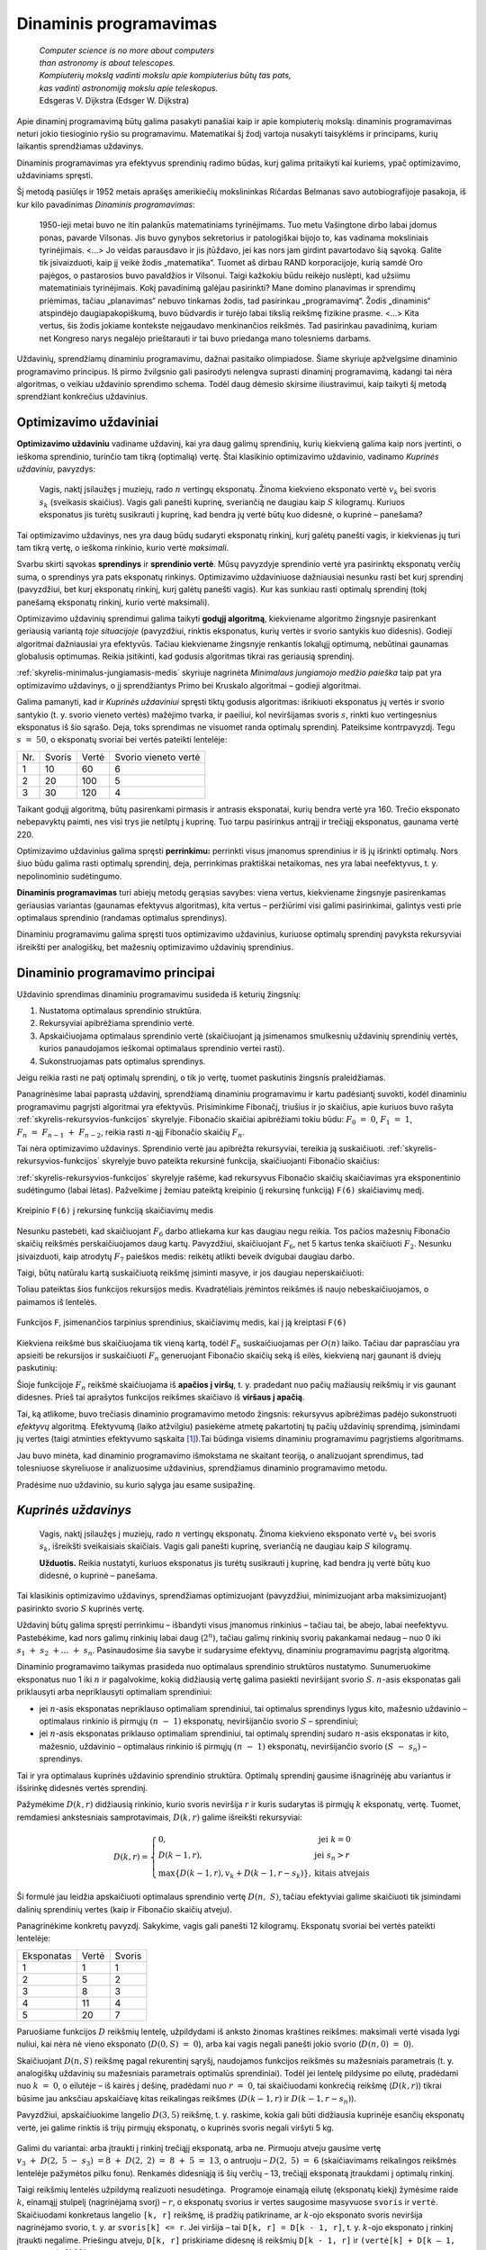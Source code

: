 =======================
Dinaminis programavimas
=======================

  | *Computer science is no more about computers*
  | *than astronomy is about telescopes.*
  | *Kompiuterių mokslą vadinti mokslu apie kompiuterius būtų tas pats,*
  | *kas vadinti astronomiją mokslu apie teleskopus.*
  | Edsgeras V. Dijkstra (Edsger W. Dijkstra)

Apie dinaminį programavimą būtų galima pasakyti panašiai kaip ir
apie kompiuterių mokslą: dinaminis programavimas neturi jokio
tiesioginio ryšio su programavimu. Matematikai šį žodį vartoja
nusakyti taisyklėms ir principams, kurių laikantis sprendžiamas
uždavinys.

Dinaminis programavimas yra efektyvus sprendinių radimo būdas, kurį
galima pritaikyti kai kuriems, ypač optimizavimo, uždaviniams
spręsti.

Šį metodą pasiūlęs ir 1952 metais aprašęs amerikiečių
mokslininkas Ričardas Belmanas savo autobiografijoje pasakoja, iš kur
kilo pavadinimas *Dinaminis programavimas*:

  1950-ieji metai buvo ne itin palankūs matematiniams tyrinėjimams.
  Tuo metu Vašingtone dirbo labai įdomus ponas, pavarde Vilsonas. Jis
  buvo gynybos sekretorius ir patologiškai bijojo to, kas vadinama
  moksliniais tyrinėjimais. <...> Jo veidas parausdavo ir jis
  įtūždavo, jei kas nors jam girdint pavartodavo šią sąvoką.
  Galite tik įsivaizduoti, kaip jį veikė žodis „matematika“.
  Tuomet aš dirbau RAND korporacijoje, kurią samdė Oro pajėgos, o
  pastarosios buvo pavaldžios ir Vilsonui. Taigi kažkokiu būdu
  reikėjo nuslėpti, kad užsiimu matematiniais tyrinėjimais. Kokį
  pavadinimą galėjau pasirinkti? Mane domino planavimas ir sprendimų
  priėmimas, tačiau „planavimas“ nebuvo tinkamas žodis, tad
  pasirinkau „programavimą“. Žodis „dinaminis“ atspindėjo
  daugiapakopiškumą, buvo būdvardis ir turėjo labai tikslią
  reikšmę fizikine prasme. <...> Kita vertus, šis žodis jokiame
  kontekste neįgaudavo menkinančios reikšmės. Tad pasirinkau
  pavadinimą, kuriam net Kongreso narys negalėjo prieštarauti ir tai
  buvo priedanga mano tolesniems darbams.

Uždavinių, sprendžiamų dinaminiu programavimu, dažnai pasitaiko
olimpiadose. Šiame skyriuje apžvelgsime dinaminio programavimo
principus. Iš pirmo žvilgsnio gali pasirodyti nelengva suprasti
dinaminį programavimą, kadangi tai nėra algoritmas, o veikiau
uždavinio sprendimo schema. Todėl daug dėmesio skirsime
iliustravimui, kaip taikyti šį metodą sprendžiant konkrečius
uždavinius.

Optimizavimo uždaviniai
=======================

**Optimizavimo uždaviniu** vadiname uždavinį, kai yra daug galimų
sprendinių, kurių kiekvieną galima kaip nors įvertinti, o ieškoma
sprendinio, turinčio tam tikrą (optimalią) vertę. Štai klasikinio
optimizavimo uždavinio, vadinamo *Kuprinės uždaviniu*, pavyzdys:

  Vagis, naktį įsilaužęs į muziejų, rado :math:`n` vertingų
  eksponatų. Žinoma kiekvieno eksponato vertė :math:`v_k` bei svoris
  :math:`s_k` (sveikasis skaičius). Vagis gali panešti kuprinę,
  sveriančią ne daugiau kaip :math:`S` kilogramų. Kuriuos eksponatus
  jis turėtų susikrauti į kuprinę, kad bendra jų vertė būtų kuo
  didesnė, o kuprinė – panešama?

Tai optimizavimo uždavinys, nes yra daug būdų sudaryti eksponatų
rinkinį, kurį galėtų panešti vagis, ir kiekvienas jų turi tam
tikrą vertę, o ieškoma rinkinio, kurio vertė *maksimali*.

Svarbu skirti sąvokas **sprendinys** ir **sprendinio vertė**. Mūsų
pavyzdyje sprendinio vertė yra pasirinktų eksponatų verčių suma, o
sprendinys yra pats eksponatų rinkinys. Optimizavimo uždaviniuose
dažniausiai nesunku rasti bet kurį sprendinį (pavyzdžiui, bet kurį
eksponatų rinkinį, kurį galėtų panešti vagis). Kur kas sunkiau
rasti optimalų sprendinį (tokį panešamą eksponatų rinkinį, kurio
vertė maksimali).

Optimizavimo uždavinių sprendimui galima taikyti **godųjį
algoritmą**, kiekviename algoritmo žingsnyje pasirenkant geriausią
variantą *toje situacijoje* (pavyzdžiui, rinktis eksponatus, kurių
vertės ir svorio santykis kuo didesnis). Godieji algoritmai
dažniausiai yra efektyvūs. Tačiau kiekviename žingsnyje renkantis
lokalųjį optimumą, nebūtinai gaunamas globalusis optimumas. Reikia
įsitikinti, kad godusis algoritmas tikrai ras geriausią sprendinį.

:ref:`skyrelis-minimalus-jungiamasis-medis` skyriuje nagrinėta
*Minimalaus jungiamojo medžio paieška* taip pat yra optimizavimo
uždavinys, o jį sprendžiantys Primo bei Kruskalo algoritmai –
godieji algoritmai.

Galima pamanyti, kad ir *Kuprinės uždaviniui* spręsti tiktų godusis
algoritmas: išrikiuoti eksponatus jų vertės ir svorio santykio
(t. y. svorio vieneto vertės) mažėjimo tvarka, ir paeiliui, kol
neviršijamas svoris :math:`s`, rinkti kuo vertingesnius eksponatus iš
šio sąrašo. Deja, toks sprendimas ne visuomet randa optimalų
sprendinį. Pateiksime kontrpavyzdį. Tegu :math:`s = 50`, o
eksponatų svoriai bei vertės pateikti lentelėje:

+-------+----------+---------+------------------------+
| Nr.   | Svoris   | Vertė   | Svorio vieneto vertė   |
+-------+----------+---------+------------------------+
| 1     | 10       | 60      | 6                      |
+-------+----------+---------+------------------------+
| 2     | 20       | 100     | 5                      |
+-------+----------+---------+------------------------+
| 3     | 30       | 120     | 4                      |
+-------+----------+---------+------------------------+

Taikant godųjį algoritmą, būtų pasirenkami pirmasis ir antrasis
eksponatai, kurių bendra vertė yra 160. Trečio eksponato nebepavyktų
paimti, nes visi trys jie netilptų į kuprinę. Tuo tarpu pasirinkus
antrąjį ir trečiąjį eksponatus, gaunama vertė 220.

Optimizavimo uždavinius galima spręsti **perrinkimu:** perrinkti visus
įmanomus sprendinius ir iš jų išrinkti optimalų. Nors šiuo būdu
galima rasti optimalų sprendinį, deja, perrinkimas praktiškai
netaikomas, nes yra labai neefektyvus, t. y. nepolinominio
sudėtingumo.

**Dinaminis programavimas** turi abiejų metodų gerąsias savybes:
viena vertus, kiekviename žingsnyje pasirenkamas geriausias variantas
(gaunamas efektyvus algoritmas), kita vertus – peržiūrimi visi
galimi pasirinkimai, galintys vesti prie optimalaus sprendinio (randamas
optimalus sprendinys).

Dinaminiu programavimu galima spręsti tuos optimizavimo uždavinius,
kuriuose optimalų sprendinį pavyksta rekursyviai išreikšti per
analogiškų, bet mažesnių optimizavimo uždavinių sprendinius.

.. _skyrelis-dinaminio-programavimo-principai:

Dinaminio programavimo principai
================================

Uždavinio sprendimas dinaminiu programavimu susideda iš keturių
žingsnių:

#. Nustatoma optimalaus sprendinio struktūra. 

#. Rekursyviai apibrėžiama sprendinio vertė. 

#. Apskaičiuojama optimalaus sprendinio vertė (skaičiuojant ją
   įsimenamos smulkesnių uždavinių sprendinių vertės, kurios
   panaudojamos ieškomai optimalaus sprendinio vertei rasti). 

#. Sukonstruojamas pats optimalus sprendinys. 

Jeigu reikia rasti ne patį optimalų sprendinį, o tik jo vertę,
tuomet paskutinis žingsnis praleidžiamas.

Panagrinėsime labai paprastą uždavinį, sprendžiamą dinaminiu
programavimu ir kartu padėsiantį suvokti, kodėl dinaminiu
programavimu pagrįsti algoritmai yra efektyvūs. Prisiminkime
Fibonačį, triušius ir jo skaičius, apie kuriuos buvo rašyta
:ref:`skyrelis-rekursyvios-funkcijos` skyrelyje. Fibonačio skaičiai
apibrėžiami tokiu būdu: :math:`F_0 = 0`, :math:`F_1 = 1`,
:math:`F_n = F_{n-1} + F_{n-2}`, reikia rasti :math:`n`-ąjį
Fibonačio skaičių :math:`F_n`.

Tai nėra optimizavimo uždavinys. Sprendinio vertė jau apibrėžta
rekursyviai, tereikia ją suskaičiuoti.
:ref:`skyrelis-rekursyvios-funkcijos` skyrelyje buvo pateikta rekursinė
funkcija, skaičiuojanti Fibonačio skaičius:

.. tabs::

  .. tab:: Paskalis

    .. code-block:: unicode_pascal

      function F(n : longint) : longint;
      begin
         if n = 0 then
             F := 0
         else if n <= 2 then
             F := 1
         else
             F(n - 1) + F(n - 2);
      end;       

  .. tab:: C++

    .. code-block:: cpp

      long long F (long long n) {
          if (n == 0)
              return 0;
          if (n <= 2)
              return 1;
          return F(n-1) + F(n-2);
      }

:ref:`skyrelis-rekursyvios-funkcijos` skyrelyje rašėme, kad rekursyvus
Fibonačio skaičių skaičiavimas yra eksponentinio sudėtingumo (labai
lėtas). Pažvelkime į žemiau pateiktą kreipinio (į rekursinę
funkciją) ``F(6)`` skaičiavimų medį.

.. figure:: images/12_skyrius/80_fibmedis.png
  :align: center
  :width: 600px
  :alt: Kreipinio F(6) į rekursinę funkciją skaičiavimų medis

  Kreipinio ``F(6)`` į rekursinę funkciją skaičiavimų medis

Nesunku pastebėti, kad skaičiuojant :math:`F_6` darbo atliekama kur
kas daugiau negu reikia. Tos pačios mažesnių Fibonačio skaičių
reikšmės perskaičiuojamos daug kartų. Pavyzdžiui, skaičiuojant
:math:`F_6`, net 5 kartus tenka skaičiuoti :math:`F_2`. Nesunku
įsivaizduoti, kaip atrodytų :math:`F_7` paieškos medis: reikėtų
atlikti beveik dvigubai daugiau darbo.

Taigi, būtų natūralu kartą suskaičiuotą reikšmę įsiminti
masyve, ir jos daugiau neperskaičiuoti:

.. tabs::

  .. tab:: Paskalis

    .. code-block:: unicode_pascal

      const MAX = ...;
      var Fmas : array [0..MAX] of longint;
      function F(n : longint) : longint;
      begin
         { dar neapskaičiuotos reikšmės žymimos -1 }
         if Fmas[n] <> -1 then
             F := Fmas[n]
         else if n = 0 then
             F := 0
         else if n = 1 then
             F := 1
         else begin
             Fmas[n] := F(n - 1) + F(n - 2);
             F := Fmas[n];
         end;
      end;

  .. tab:: C++

    .. code-block:: cpp

      const int MAX = ...;
      long long Fmas[MAX+1];

      long long F (long long n) {
          // dar neapsaičiuotos reikšmės žymimos -1
          if (Fmas[n] != -1)
              return Fmas[n];
          if (n == 0)
              return 0;
          if (n <= 2)
              return 1;
          Fmas[n] = F(n-1) + F(n-2);
          return Fmas[n];
      }

Toliau pateiktas šios funkcijos rekursijos medis. Kvadratėliais
įrėmintos reikšmės iš naujo nebeskaičiuojamos, o paimamos iš
lentelės.

.. figure:: images/12_skyrius/81_fibopti.png
  :align: center
  :width: 600px
  :alt: Rekursija su įsiminimu.

  Funkcijos ``F``, įsimenančios tarpinius sprendinius,
  skaičiavimų medis, kai į ją kreiptasi ``F(6)``

Kiekviena reikšmė bus skaičiuojama tik vieną kartą, todėl
:math:`F_n` suskaičiuojamas per :math:`O(n)` laiko. Tačiau dar
paprasčiau yra apsieiti be rekursijos ir suskaičiuoti :math:`F_n`
generuojant Fibonačio skaičių seką iš eilės, kiekvieną narį
gaunant iš dviejų paskutinių:

.. tabs::

  .. tab:: Paskalis

    .. code-block:: unicode_pascal

      var Fmas : array [0..MAX] of longint;
      function F(n : longint) : longint;
      var k : integer;
      begin
         Fmas[0] := 0;
         Fmas[1] := 1;
         for k := 2 to n do
             Fmas[k] := Fmas[k - 1] + Fmas[k - 2];
         F := Fmas[n];
      end;

  .. tab:: C++

    .. code-block:: cpp

      const int MAX = ...;
      long long Fmas[MAX+1];

      long long F (long long n) {
          Fmas[0] = 0;
          Fmas[1] = 1;
          for (int k = 2; k <= n; k++)
              Fmas[k] = Fmas[k-1] + Fmas[k-2];
          return Fmas[n];
      }

Šioje funkcijoje :math:`F_n` reikšmė skaičiuojama iš **apačios į
viršų**, t. y. pradedant nuo pačių mažiausių reikšmių ir vis
gaunant didesnes. Prieš tai aprašytos funkcijos reikšmes skaičiavo
iš **viršaus į apačią**.

Tai, ką atlikome, buvo trečiasis dinaminio programavimo metodo
žingsnis: rekursyvus apibrėžimas padėjo sukonstruoti *efektyvų*
algoritmą. Efektyvumą (laiko atžvilgiu) pasiekėme atmetę
pakartotinį tų pačių uždavinių sprendimą, įsimindami jų vertes
(taigi atminties efektyvumo sąskaita [#f41]_).Tai būdinga visiems
dinaminiu programavimu pagrįstiems algoritmams.

Jau buvo minėta, kad dinaminio programavimo išmokstama ne skaitant
teoriją, o analizuojant sprendimus, tad tolesniuose skyreliuose ir
analizuosime uždavinius, sprendžiamus dinaminio programavimo metodu.

Pradėsime nuo uždavinio, su kurio sąlyga jau esame susipažinę.

*Kuprinės uždavinys*
====================

  Vagis, naktį įsilaužęs į muziejų, rado :math:`n` vertingų
  eksponatų. Žinoma kiekvieno eksponato vertė :math:`v_k` bei svoris
  :math:`s_k`, išreikšti sveikaisiais skaičiais. Vagis gali panešti
  kuprinę, sveriančią ne daugiau kaip :math:`S` kilogramų.

  **Užduotis.** Reikia nustatyti, kuriuos eksponatus jis turėtų
  susikrauti į kuprinę, kad bendra jų vertė būtų kuo didesnė, o
  kuprinė – panešama.

Tai klasikinis optimizavimo uždavinys, sprendžiamas optimizuojant
(pavyzdžiui, minimizuojant arba maksimizuojant) pasirinkto svorio
:math:`S` kuprinės vertę.

Uždavinį būtų galima spręsti perrinkimu – išbandyti visus
įmanomus rinkinius – tačiau tai, be abejo, labai neefektyvu.
Pastebėkime, kad nors galimų rinkinių labai daug (:math:`2^n`),
tačiau galimų rinkinių svorių pakankamai nedaug – nuo 0 iki
:math:`s_1 + s_2 + \dots + s_n`. Pasinaudosime šia savybe ir
sudarysime efektyvų, dinaminiu programavimu pagrįstą algoritmą.

Dinaminio programavimo taikymas prasideda nuo optimalaus sprendinio
struktūros nustatymo. Sunumeruokime eksponatus nuo 1 iki :math:`n` ir
pagalvokime, kokią didžiausią vertę galima pasiekti neviršijant
svorio :math:`S`. :math:`n`-asis eksponatas gali priklausyti arba
nepriklausyti optimaliam sprendiniui:

-  jei :math:`n`-asis eksponatas nepriklauso optimaliam sprendiniui, tai
   optimalus sprendinys lygus kito, mažesnio uždavinio – optimalaus
   rinkinio iš pirmųjų :math:`(n - 1)` eksponatų, neviršijančio
   svorio :math:`S` – sprendiniui; 

-  jei :math:`n`-asis eksponatas priklauso optimaliam sprendiniui, tai
   optimalų sprendinį sudaro :math:`n`-asis eksponatas ir kito,
   mažesnio, uždavinio – optimalaus rinkinio iš pirmųjų
   :math:`(n - 1)` eksponatų, neviršijančio svorio
   :math:`(S - s_n)` – sprendinys. 

Tai ir yra optimalaus kuprinės uždavinio sprendinio struktūra.
Optimalų sprendinį gausime išnagrinėję abu variantus ir išsirinkę
didesnės vertės sprendinį.

Pažymėkime :math:`D(k, r)` didžiausią rinkinio, kurio svoris
neviršija :math:`r` ir kuris sudarytas iš pirmųjų :math:`k`
eksponatų, vertę. Tuomet, remdamiesi ankstesniais samprotavimais,
:math:`D(k, r)` galime išreikšti rekursyviai:

.. math::
  D(k, r) = \left\{
    \begin{array}{ll}
      0, & \text{ jei } k = 0 \\
      D(k-1, r), & \text{ jei } s_n > r \\
      \max \{D(k-1, r), v_k + D(k-1, r-s_k)\}, & \text{ kitais atvejais }
    \end{array}
  \right.

Ši formulė jau leidžia apskaičiuoti optimalaus sprendinio vertę
:math:`D(n, S)`, tačiau efektyviai galime skaičiuoti tik įsimindami
dalinių sprendinių vertes (kaip ir Fibonačio skaičių atveju).

Panagrinėkime konkretų pavyzdį. Sakykime, vagis gali panešti 12
kilogramų. Eksponatų svoriai bei vertės pateikti lentelėje:

+--------------+---------+----------+
| Eksponatas   | Vertė   | Svoris   |
+--------------+---------+----------+
| 1            | 1       | 1        |
+--------------+---------+----------+
| 2            | 5       | 2        |
+--------------+---------+----------+
| 3            | 8       | 3        |
+--------------+---------+----------+
| 4            | 11      | 4        |
+--------------+---------+----------+
| 5            | 20      | 7        |
+--------------+---------+----------+

Paruošiame funkcijos :math:`D` reikšmių lentelę, užpildydami iš
anksto žinomas kraštines reikšmes: maksimali vertė visada lygi
nuliui, kai nėra nė vieno eksponato (:math:`D(0, S) = 0`), arba kai
vagis negali panešti jokio svorio (:math:`D(n, 0) = 0`).

Skaičiuojant :math:`D(n, S)` reikšmę pagal rekurentinį sąryšį,
naudojamos funkcijos reikšmės su mažesniais parametrais (t. y.
analogiškų uždavinių su mažesniais parametrais optimalūs
sprendiniai). Todėl jei lentelę pildysime po eilutę, pradėdami nuo
:math:`k = 0`, o eilutėje – iš kairės į dešinę, pradėdami nuo
:math:`r = 0`, tai skaičiuodami konkrečią reikšmę
(:math:`D(k, r)`) tikrai būsime jau anksčiau apskaičiavę kitas
reikalingas reikšmes (:math:`D(k-1, r)` ir :math:`D(k-1, r-s_n)`).

Pavyzdžiui, apskaičiuokime langelio :math:`D(3, 5)` reikšmę, t. y.
raskime, kokia gali būti didžiausia kuprinėje esančių eksponatų
vertė, jei galime rinktis iš trijų pirmųjų eksponatų, o kuprinės
svoris negali viršyti 5 kg.
 
.. figure:: images/12_skyrius/kuprine1.png
  :align: center
  :width: 600px
  :alt: D reikšmių lentelė

Galimi du variantai: arba įtraukti į rinkinį trečiąjį eksponatą, arba
ne. Pirmuoju atveju gausime vertę
:math:`v_3 + D(2, 5 - s_3) = 8 + D(2, 2) = 8 + 5 = 13`, o
antruoju – :math:`D(2, 5) = 6` (skaičiavimams reikalingos
reikšmės lentelėje pažymėtos pilku fonu). Renkamės didesniąją
iš šių verčių – 13, trečiąjį eksponatą įtraukdami į
optimalų rinkinį.

Taigi reikšmių lentelės užpildymą realizuoti nesudėtinga.
 Programoje einamąją eilutę (eksponatų kiekį) žymėsime raide
:math:`k`, einamąjį stulpelį (nagrinėjamą svorį) – :math:`r`, o
eksponatų svorius ir vertes saugosime masyvuose ``svoris`` ir
``vertė``. Skaičiuodami konkretaus langelio ``[k, r]`` reikšmę, iš
pradžių patikriname, ar :math:`k`-ojo eksponato svoris neviršija
nagrinėjamo svorio, t. y. ar ``svoris[k] <= r``. Jei viršija –
tai ``D[k, r] = D[k - 1, r]``, t. y. :math:`k`-ojo eksponato į
rinkinį įtraukti negalime. Priešingu atveju, ``D[k, r]`` priskiriame
didesnę iš reikšmių ``D[k - 1, r]`` ir
``(vertė[k] + D[k – 1, r – svoris[k]])``.

.. tabs::

  .. tab:: Paskalis

    .. code-block:: unicode_pascal

      const MAXN = ...; { maksimalus eksponatų skaičius }
           MAXS = ...; { maksimalus panešamas svoris }
      type lentelė = array [0..MAXN, 0..MAXS] of integer;
          masyvas = array [1..MAXN] of integer;
      procedure skaičiuok(n, S : integer;
                         var svoris, vertė : masyvas;
                         var D : lentelė);
      var k, r : integer;
      begin
         { užpildomos kraštinės lentelės reikšmės }
         for r := 0 to S do
             D[0, r] := 0;
         for k := 0 to n do
             D[k, 0] := 0;
         { užpildoma visa likusi lentelės dalis }
         for r := 1 to S do
             for k := 1 to n do
                 if svoris[k] <= r then
                     { jei k-asis eksponatas tilptų }
                     D[k, r] := max (
                         D[k - 1, r],
                         vertė[k] + D[k - 1, r - svoris[k]])
                      { Funkcija max randa didesnįjį iš dviejų
                        skaičių, jos teksto nepateikiame. }
                 else
                     { jei k-asis eksponatas netilptų,
                       jo įtraukti negalima }
                     D[k, r] := D[k - 1, r];
      end;

  .. tab:: C++

    .. code-block:: cpp

      const int MAXN = ...; // maksimalus eksponatų skaičius
                MAXS = ...; // maksimalus panešamas svoris

      int n;
      int S;
      int svoris[MAXN+1];
      int verte[MAXN+1];
      int dp[MAXN+1][MAXS+1]; // knygoje šis masyvas žymimas "D", tačiau žymėti "dp" yra labiau įprasta

      void skaiciuok () {
          // užpildomos kraštinės lentelės  reikšmės
          for (int r = 0; r <= S; r++)
              dp[0][r] = 0;
          for (int k = 0; k <= n; k++)
              dp[k][0] = 0;
          // užpildoma visa likusi lentelės dalis
          for (int r = 1; r <= S; r++) {
              for (int k = 1; k <= n; k++) {
                  if (svoris[k] <= r)
                      // jei k-asis eksponatas tilptų
                      dp[k][r] = max(
                          dp[k-1][r],                         // k-ojo daikto neimame - svorį r turime gauti iš pirmų k-1 daiktų
                          verte[k-1] + dp[k-1][r-svoris[k]]   // k-ąjį daiktą imame - tuomet pridedama jo vertė ir iš pirmų k-1 daiktų reikia surinkti svorį r-svoris[k]
                      );
                  else
                      // jei k-asis eksponatas netilptų, jo įtraukti negalima
                      dp[k][r] = dp[k-1][r];
              }
          }
      }

Štai kaip atrodo iki galo užpildyta nagrinėto pavyzdžio lentelė
Pusjuodžiu šriftu pažymėtos reikšmės, gaunamos įtraukiant atitinkamą
eksponatą į rinkinį.

.. figure:: images/12_skyrius/kuprine2.png
  :align: center
  :width: 600px
  :alt: D reikšmių lentelė

Taigi įvykdėme jau tris iš keturių dinaminio programavimo metodo
žingsnių: nustatę optimalią sprendinio struktūrą, išreiškėme jo
reikšmę rekursyviai ir sudarėme efektyvų algoritmą, kuris,
įsimindamas tarpinius sprendinius, apskaičiuoja šią reikšmę. Duoto
pavyzdžio atveju maksimali vertė lygi 33. Tačiau vagį, be abejo,
domina ne tik vertė, bet ir pats eksponatų rinkinys, kuris sudarytų
tokią vertę. Rinkinį nesudėtinga sukonstruoti iš jau suskaičiuotos
lentelės. Pradėkime nuo langelio ``[n, S]``: jei
``D[n, S] = D[n - 1, S]``, tai :math:`n`-ojo eksponato į rinkinį
įtraukti nereikia (``D[n, S]`` buvo gautas iš ``D[n - 1, S]``,
taigi neįtraukiant :math:`n`-ojo eksponato), o jei
``D[n, S] > D[n - 1, S]`` – įtraukti reikia. Toliau atitinkamai
nagrinėjame langelius ``[n - 1, S]`` arba
``[n - 1, S - svoris[n]]``, ir taip toliau, kol pasiekiame lentelės
kraštą.

.. tabs::

  .. tab:: Paskalis

    .. code-block:: unicode_pascal

      type logmas = array [1..MAXN] of boolean;
      procedure sudaryk_rinkinį(n, S : integer;
                               var svoris : masyvas;
                               var D : lentelė;
                               var imti : logmas);
      { pagal masyvų „D“ ir „svoris“ reikšmes nustatoma,
       kuriuos eksponatus verta imti }
      var k, r : integer;
      begin
         for k := 1 to n do
             imti[k] := false;
          k := n;
         r := S;
         while (k > 0) and (r > 0) do begin
             if D[k, r] > D[k - 1, r] then begin
                 { vadinasi, vertė D[k, r] gauta įtraukus k-ąjį eksponatą }
                 imti[k] := true;
                 r := r - svoris[k];
             end;
             k := k - 1;
         end;
      end;

  .. tab:: C++

    .. code-block:: cpp

      int n;
      int S;
      int svoris[MAXN+1];
      int D[MAXN+1][MAXS+1];
      bool imti[MAXN+1];

      void sudarykRinkini () {
          // pagal masyvų "D" ir "svoris" reikšmes nustatoma, kuriuos eksponatus verta imti
          for (int k = 1; k <= n; k++)
              imti[k] = false;

          int k = n, r = S;
          while (k > 0 && r > 0) {
              if (D[k][r] > D[k-1][r]) {
                  // vadinasi, vertė D[k][r] gauta įtraukus k-ąjį eksponatą
                  imti[k] = true;
                  r -= svoris[k];
              }
              k--;
          }
      }

Šią procedūrą reikia kviesti įvykdžius procedūrą ``skaičiuok``.
Nesudėtinga įvertinti algoritmo sudėtingumą: pildant
:math:`n \times S` dydžio lentelę, kiekvienam langeliui sugaištama
:math:`O(1)` laiko, taigi algoritmo sudėtingumas ir atminties ir laiko
atžvilgiu yra :math:`O(n \cdot S)`. Beje, jei pats rinkinys nedomina,
tai sudėtingumą atminties atžvilgiu galima sumažinti iki
:math:`O(S)`, kadangi skaičiuojant konkrečią reikšmę pakanka
prisiminti tik einamąją ir prieš tai buvusią lentelės eilutes.
Tačiau neapsigaukite: iš tiesų algoritmo sudėtingumas yra
polinominis tik jei iš anksto žinoma, jog dydis :math:`S` pakankamai
nedidelis. Bendru atveju (jei :math:`S` neapribotas),
*Kuprinės uždavinys* yra NP sunkus uždavinys.

Uždavinys *Ilgiausias didėjantis posekis*
=========================================

  Duota :math:`n` skaičių seka :math:`a_1, a_2, \dots, a_n`.

  **Užduotis.** Reikia rasti ilgiausią didėjantį šios sekos
  posekį.

  Pavyzdžiui, jei duota seka (9, 5, 2, 8, 7, 3, 1, 6, 7, 4,
  6, 3), tai ilgiausias didėjantis posekis turi keturis narius. Galimi
  sprendiniai (2, 3, 6, 7) arba (2, 3, 4, 6).

Pradėsime nuo optimalaus sprendinio struktūros nustatymo. Tai pavyks
padaryti pradėjus analizuoti seką nuo pabaigos – tokia strategija
dažnai pasiteisina (prisiminkime, jog *Kuprinės uždavinyje*
ieškodami optimalaus sprendinio struktūros, eksponatus taip pat
pradėjome analizuoti nuo paskutinio).

Tarkime, kad paskutinis sekos narys (skaičius :math:`a_n`) užbaigia
ilgiausią didėjantį posekį. Koks gi sekos narys posekyje eina prieš
:math:`a_n`? Tegu tai :math:`a_k (k < n)`. Be abejo, tam, kad posekis
būtų didėjantis, :math:`a_k` turi būti mažesnis už :math:`a_n`. Be
to, :math:`a_k` turi būti toks sekos narys, kad savo ruožtu sekoje
:math:`a_1, a_2, \dots, a_k` užbaigtų kuo ilgesnį didėjantį
posekį.

Pasitelkę tokius samprotavimus, uždavinio sprendinį išreiškėme
mažesnių uždavinių sprendiniais: jei visiems
:math:`k = 1, 2, \dots, n - 1`, kuriems :math:`a_k < a_n`,
žinotume, koks ilgiausio sekos :math:`a_1, a_2, \dots, a_k` posekio,
užsibaigiančio nariu :math:`a_k`, ilgis, tai iš šių posekių
išrinkę ilgiausią ir prijungę :math:`a_n`, tikrai gautume ilgiausią
didėjantį posekį, užsibaigiantį nariu :math:`a_n` (kadangi būtume
išbandę visus variantus).

Jei kiekvienam sekos nariui suskaičiuotume, kokį ilgiausią
didėjantį posekį šis užbaigia, tai iš jų išrinkę ilgiausią ir
gautume ilgiausią didėjantį visos sekos posekį.

Pažymėję ilgiausio posekio, užsibaigiančio nariu :math:`a_n`, ilgį
:math:`L(n)`, ankstesnius samprotavimus galime užrašyti tokia lygybe:

.. math::
  L(n) = 1 + \max_{1 \leq k < n, a_k < a_n} L(k)

Rekursinis optimalios sprendinio vertės apibrėžimas yra antrasis
dinaminio programavimo metodo žingsnis. Pagal šią formulę sudarysime
efektyvų algoritmą.

Toliau pateikiama procedūra rasti optimaliam sprendiniui iš apačios
į viršų. Iš pradžių randama, kokį ilgiausią posekį užbaigia
sekos narys :math:`a_1`, tuomet :math:`a_2`, ir taip toliau iki
:math:`a_n`. Iš šių išrenkamas ilgiausias visos sekos posekis.
Atskirame masyve ``p`` saugoma informacija, kuri vėliau padės
sukonstruoti optimalų sprendinį: ``p[k]`` rodo ilgiausio sekos
:math:`a_1, a_2, \dots, a_k` posekio, užsibaigiančio nariu
:math:`a_k`, priešpaskutinio nario numerį.

.. tabs::

  .. tab:: Paskalis

    .. code-block:: unicode_pascal

      const MAX = ...; { maksimalus sekos ilgis }
      type masyvas = array [1..MAX] of integer;
      procedure ilg_posekis(a : masyvas; n : integer;
                           var posekis : masyvas;
                           var ilgis : integer);
      var L, p : masyvas;
         k, kmax, m, nr : integer;
      begin
         { optimalaus sprendinio vertė skaičiuojama iš apačios į viršų }
         kmax := 1; { ilgiausio posekio paskutiniojo elemento indeksas }
         for m := 1 to n do begin
             L[m] := 0;
             for k := 1 to m - 1 do
                 if (a[k] < a[m]) and (L[k] > L[m])
                 then begin
                     L[m] := L[k];
                     {pažymimas priešpaskutinis šio posekio elementas}
                     p[m] := k;
                 end;
             { priskaičiuojamas ir m-asis elementas }
             L[m] := L[m] + 1;
             if L[kmax] < L[m] then
                 { tai ilgiausias kol kas rastas posekis }
                 kmax := m;
         end;
         { sukonstruojamas optimalus sprendinys }
         ilgis := L[kmax];
         for k := ilgis downto 1 do begin
             posekis[k] := a[kmax];
             kmax := p[kmax];
         end;
      end;

  .. tab:: C++

    .. code-block:: cpp

      const int MAX = ...; // maksimalus sekos ilgis

      int n;
      int a[MAX+1];
      int posekis[MAX+1];
      int ilgis;

      void ilgPosekis () {
          int L[MAX+1];
          int p[MAX+1];

          // optimalaus sprendinio vertė skaičiuojama iš apačios į viršų
          int kmax = 1;
          for (int m = 1; m <= n; m++) {
              for (int k = 1; k < m; k++) {
                  if (a[k] < a[m] && L[k] > L[m]) {
                      L[m] = L[k];
                      // pažymimas priešpaskutinis šio posekio elementas
                      p[m] = k;
                  }
              }

              // priskaičiuojamas ir m-asis elementas
              L[m]++;
              if (L[kmax] < L[m])
                  // tai ilgiausias kol kas rastas posekis
                  kmax = m;
          }

          // sukonstruojamas optimalus sprendinys
          ilgis = L[kmax];
          for (int k = ilgis; k > 0; k--) {
              posekis[k] = a[kmax];
              kmax = p[kmax];
          }
      }

Šio sprendimo sudėtingumas laiko atžvilgiu yra :math:`O(n^2)`, o
atminties atžvilgiu – :math:`O(n)`.

Parodysime, kaip randamas ilgiausias sąlygoje pateiktos sekos
(9, 5, 2, 8, 7, 3, 1, 6, 7, 4, 6, 3) posekis.

+--------------+-----+-----+-----+-----+-----+-----+-----+-----+-----+------+------+------+
| :math:`k`    | 1   | 2   | 3   | 4   | 5   | 6   | 7   | 8   | 9   | 10   | 11   | 12   |
+--------------+-----+-----+-----+-----+-----+-----+-----+-----+-----+------+------+------+
| :math:`a_k`  | 9   | 5   | 2   | 8   | 7   | 3   | 1   | 6   | 7   | 4    | 6    | 3    |
+--------------+-----+-----+-----+-----+-----+-----+-----+-----+-----+------+------+------+
| :math:`L(k)` | 1   | 1   | 1   | 2   | 2   | 2   | 1   | 3   | 4   | 3    | 4    | 2    |
+--------------+-----+-----+-----+-----+-----+-----+-----+-----+-----+------+------+------+
| :math:`p_k`  | –   | –   | –   | 2   | 2   | 3   | –   | 6   | 8   | 6    | 10   | 3    |
+--------------+-----+-----+-----+-----+-----+-----+-----+-----+-----+------+------+------+

Kaip minėta pavyzdyje, yra du ilgiausi didėjantys posekiai, kurių
ilgis 4 – eilutėje :math:`L(k)` skaičius 4 įrašytas dviejuose
langeliuose. Pasinaudojus masyvo ``p`` reikšmėmis nesunku sukonstruoti
patį posekį. Pavyzdžiui, konstruosime posekį, užsibaigantį
:math:`a_9`.  Paskutinis posekio narys yra :math:`a_9 = 7`,
priešpaskutinio posekio nario numeris lygus :math:`p_9 = 8`, tad šis
narys lygus :math:`a_8 = 6`. Prieš jį eina šeštas
(:math:`p_8 = 6`) sekos narys :math:`a_6 = 3`, o prieš šį
trečias – :math:`a_3 = 2`. Taigi ilgiausias didėjantis
nagrinėtos sekos posekis yra (2, 3, 6, 7).

Uždavinys *Teisingos dalybos* [#f43]_
=====================================

  Dvi draugės – Rusnė ir Emilija – nori pasidalyti :math:`n`
  dovanų rinkinį. Kiekviena dovana turi būti atiduota arba Rusnei,
  arba Emilijai, ir nė viena dovana negali būti padalyta į dvi dalis.
  Kiekviena dovana turi vertę, išreikštą sveikuoju skaičiumi nuo 0
  iki :math:`m`. Pažymėkime :math:`R` ir :math:`E` dovanų, kurias
  atitinkamai gaus Rusnė ir Emilija, verčių sumas.

  **Užduotis.** Reikia rasti, kaip padalyti dovanas Rusnei ir Emilijai,
  kad :math:`|R - E|` būtų minimalus.

Dovanų vertes pažymėkime :math:`v_1, v_2, \dots, v_n`. Bendra šių
dovanų vertė lygi :math:`V = v_1 + v_2 + \dots + v_n`. Atkreipkite
dėmesį, kad :math:`R + E = V`. Taigi, žinodami vieną iš šių
skaičių, galime iš karto apskaičiuoti ir antrą. Taip pat žinant,
kurios dovanos bus atiduotos Rusnei, vienareikšmiškai galima pasakyti,
kurios atiteks Emilijai. Taigi galima spręsti „pusę“ uždavinio:
ieškoti, kaip parinkti dovanas Rusnei, kad jų verčių suma būtų kuo
artimesnė :math:`V/2`.

Šį kartą dinaminį programavimą taikysime netiesiogiai: iš
pradžių dinaminiu programavimu išspręsime kitą uždavinį,
vadinamą *sumos dėstymu*, o pasinaudoję jo sprendimu, nesunkiai
padalysime dovanas mergaitėms teisingiausiu įmanomu būdu.

Tarkime, duota :math:`n` sveikųjų skaičių
:math:`v_1, v_2, \dots, v_n` iš intervalo :math:`[0, m]`. Prašoma
nustatyti, ar (ir kaip) iš jų galima sudaryti tokį skaičių
rinkinį, kad jų suma būtų lygi :math:`A`. Jei taip, tai sakysime,
kad iš skaičių :math:`v_1, v_2, \dots, v_n` galime *sudėti*
skaičių :math:`A`. Šis uždavinys vadinamas **sumos dėstymu**.

Nesunku pastebėti, kad išsprendę sumos dėstymo uždavinį, mokėsime
išspręsti ir *Teisingų dalybų* uždavinį: iš dovanų verčių
paeiliui bandysime sudėti skaičius, kuo artimesnius :math:`V/2`, ir
sustosime, kai tik pavyks.

Galimų rinkinių yra labai daug – :math:`2^n`, jų visų išbandyti
negalima. Kita vertus, sumų, kurias gali sudaryti kuris nors duotųjų
skaičių rinkinys, yra palyginti nedaug – tai skaičiai nuo 0 iki
:math:`V`, kur :math:`V = v_1 + v_2 + \dots + v_n`, taigi jų ne daugiau
negu :math:`n \cdot m + 1`.

Pasinaudoję šia savybe, sudarysime dinaminiu programavimu pagrįstą
algoritmą.

Tarkime, kad iš duotųjų :math:`n` skaičių galima sudėti skaičių
:math:`A`. Skaičius :math:`v_n` gali priklausyti šiam rinkiniui arba
nepriklausyti (kitų variantų nėra):

-  jei skaičius :math:`v_n` rinkiniui nepriklauso, tai skaičių
   :math:`A` turi būti įmanoma sudėti iš pirmųjų :math:`(n - 1)`
   skaičių; 

-  jei :math:`v_n` rinkiniui priklauso, tai iš pirmųjų
   :math:`(n - 1)` skaičių turi būti įmanoma sudėti likusią
   skaičiaus dalį :math:`(A - v_n)`.

Taigi abiem atvejais uždavinį galima išreikšti per analogiškų,
tačiau su mažesniais parametrais, uždavinių sprendimus. Jei teiginį
„skaičių :math:`S` galima sudėti iš pirmųjų :math:`k`
skaičių“ pažymėsime :math:`G(k, S)`, tai būtų teisingos tokios
lygybės [#f44]_:

.. math::
  G(k, S) = \left\{
    \begin{array}{ll}
      true, & \text{ jei } S = 0 \\
      false, & \text{ jei } k = 0 \\
      G(k - 1, S), & \text{ jei } S < v_k \\
      G(k - 1, S) \lor G(k - 1, S - v_k), & \text{ kitais atvejais }
    \end{array}
    \right.

Remiantis šiomis lygybėmis nesunku sudaryti efektyvų *Sumos dėstymo
uždavinio* algoritmą – apskaičiuoti funkcijos :math:`G` reikšmes
iš apačios į viršų, pildant :math:`n \times A` dydžio reikšmių
lentelę, pradedant nuo mažiausių :math:`k` (taip, kaip darėme
spręsdami Kuprinės uždavinį).

Pavyzdžiui, jei duotieji skaičiai yra :math:`v_1 = 3`,
:math:`v_2 = 4`, :math:`v_3 = 5`, :math:`v_4 = 7` ir klausiama, ar iš
jų galima sudėti skaičių :math:`A = 14`, tai reikšmių lentelė,
gauta iš rekurentinių lygybių, būtų tokia (pažymėtos tik
teigiamos funkcijos reikšmės):

.. figure:: images/12_skyrius/teisingosDalybos.png
  :align: center
  :width: 600px
  :alt: S reikšmių lentelė

Pildant lentelės langelį :math:`[k, S]`, peržiūrimi langeliai
:math:`[k - 1, S]` ir :math:`[k - 1, S - v_k]`: jei bent viename
iš jų įrašyta reikšmė :math:`true`, tai į :math:`[k,  S]` taip
pat įrašoma :math:`true`:

.. tabs::

  .. tab:: Paskalis

    .. code-block:: unicode_pascal

      const MAXN = ...; { maksimalus dėmenų skaičius }
           MAXM = ...; { maksimali dėmens vertė }
      type masyvas = array [1..MAXN] of integer;
          logmas2 = array [0..MAXN * MAXM,
                           0..MAXN] of boolean;
      procedure dėstyk(var v : masyvas; n, A : integer;
                      var G : logmas2);
      var k, S : integer;
      begin
         { išvalomos masyvo reikšmės }
         for k := 0 to n do
             for S := 0 to A do
                 G[k, S] := false;
         { išdėstomos sumos }
         G[0, 0] := true; { inicializuojama kraštiė reikšmė }
         for k := 1 to n do
             for S := 0 to A do
                 if G[k - 1, S] then
                     G[k, S] := true
                 else if (v[k] <= S) then
                     if (G[k - 1, S - v[k]]) then
                         G[k, S] := true;
      end;

  .. tab:: C++

    .. code-block:: cpp

      const int MAXN = ...; // maksimalus dėmenų skaičius
      const int MAXM = ...; // maksimali dėmens vertė

      int n;
      int A;
      int v[MAXN+1];
      bool G[MAXN*MAXM+1][MAXN+1];

      void destyk () {
          // išvalomos masyvo reikšmės
          for (int k = 0; k <= n; k++)
              for (int S = 0; S <= A; S++)
                  g[k][s] = false;

          // išdėstomos sumos
          G[0][0] = true; // inicializuojama kraštinė reikšmė
          for (int k = 1; k <= n; k++) {
              for (int S = 0; S <= A; S++) {
                  if (G[k-1][S])
                      G[k][S] = true;
                  else if (v[k] <= S) {
                      if (G[k-1][S-v[k]])
                          G[k][S] = true;
                  }
              }
          }
      }

Algoritmo sudėtingumas atminties ir laiko atžvilgiu yra vienodas –
:math:`O(n \cdot A)`.

Dabar galime grįžti prie Teisingų dalybų uždavinio. Pasinaudoję
dinaminiu programavimu pagrįstu sumos dėstymo algoritmu, efektyviai
apskaičiuosime, kokių verčių dovanų rinkinius įmanoma sudaryti.
Iš šių rinkinių pakanka išrinkti tą, kurio vertė artimiausia
:math:`V/2` (visų verčių sumos pusei). Belieka pasinaudoti
apskaičiuotais duomenimis (masyvu :math:`G`) ir pasirinkti, kurias
dovanas reikia skirti Rusnei, o kurias – Emilijai. Sumos dėstymo
uždavinio terminais tai reikštų nustatyti, kuriuos iš :math:`n`
dėmenų reikia sudėti, norint gauti skaičių A. Tad nagrinėjame
lentelės langelį :math:`G[n, A]`: :math:`n`-asis dėmuo
nereikalingas, jei :math:`A` galima sudėti iš likusių :math:`n - 1`
dėmenų, t. y. :math:`G[n - 1, A] = true`. Priešingu atveju,
:math:`n`-asis narys būtinas. Toliau analogiškai tikriname
:math:`n - 1` dėmens reikalingumą, nagrinėdami langelius
:math:`G[n - 1, A]` arba :math:`G[n - 1, A - v_n]`.

.. tabs::

  .. tab:: Paskalis

    .. code-block:: unicode_pascal

      type logmas = array [1..MAXN] of boolean;
      procedure dalybos(var Rusnei : logmas;
                       var v : masyvas; n : integer);
      { rezultatas įrašomas į masyvą „Rusnei“: Rusnei[k] = true,
        jei k-ąją dovaną reikia skirti jai }
      var G : logmas2;
         Vsum : longint;
         i, S : integer;
      begin
         { suskaičiuojama visų verčių suma }
         Vsum := 0;
         for i := 1 to n do
             Vsum := Vsum + v[i];
         dėstyk(v, n, Vsum div 2, G);
         { randama artimiausia V/2 reikšmė, kurią galima išdėstyti }
         S := Vsum div 2;
         while not G[n, S] do
             S := S - 1;
         { nustatoma, kurias iš dovanų skirti Rusnei,
          kad jų bendra vertė būtų lygi S }
         for i := 1 to n do
             Rusnei[i] := false;
         i := n;
         for i := n downto 1 do
            { tikrinama, ar S vertės rinkiniui priklauso i-oji dovana }
            if not G[i - 1, S] then begin
                Rusnei[i] := true;
                S := S - v[i];
            end;
      end;

  .. tab:: C++

    .. code-block:: cpp

      int n;
      int A;
      int v[MAXN+1];
      int G[MAXN*MAXM+1][MAXN+1];
      bool Rusnei[MAXN+1];

      void dalybos () {
          /*
              rezultatas įrašomas į masyvą "Rusnei":
              Rusnei[k] = true, jei k-ąją dovaną reikia skirti jai
          */

          // suskaičiuojama visų verčių suma
          long long Vsum = 0;
          for (int i = 1; i <= n; i++)
              Vsum += v[i];

          A = Vsum/2;
          destyk();

          // randama artimiausia Vsum/2 reikšmė, kurią galima išdėstyti
          int S = Vsum/2;
          while (!G[n][S]) {
              S--;
          }

          // nustatoma, kurias iš dovanų skirti Rusnei, kad jų bendra vertė būtų lygi S
          for (int i = 1; i <= n; i++)
              Rusnei[i] = false;
          for (int i = n; i > 0; i--) {
              // tikrinama, ar S vertės rinkiniui priklauso i-toji dovana
              if (!G[i-1][S]) {
                  Rusnei[i] = true;
                  S -= v[i];
              }
          }
      }

Šio sprendimo sudėtingumas sutampa su sumos dėstymo algoritmo
sudėtingumu, kur dėstoma suma :math:`A` neviršija :math:`n \cdot m`,
taigi yra toks: :math:`O(n^2 \cdot m)`.

Uždavinys *Bibliotekoje* [#f45]_
================================

  :math:`K` bibliotekos darbuotojų buvo paskirta užduotis:
  peržiūrėti visas vienos lentynos knygas ieškant tam tikros
  informacijos. Šioje lentynoje iš viso yra :math:`n` knygų. Darbą
  norima paskirstyti darbuotojams kuo lygesnėmis dalimis, tačiau
  knygos turėtų išlikti savo vietose, todėl buvo nuspręsta
  paprasčiausiai išskaidyti visą lentyną į :math:`k`
  nesikertančių sričių, ir pavesti kiekvienam darbuotojui ieškoti
  informacijos tik vienoje srityje. Vis dėlto vienos knygos puslapių
  skaičiumi gerokai viršija kitas, todėl lentyną į :math:`k`
  sričių norima išskaidyti optimaliai – taip, kad didžiausias
  vienam darbuotojui tenkantis puslapių skaičius būtų kuo mažesnis.

  **Užduotis.** Duoti visų knygų puslapių skaičiai
  :math:`p_1, p_2, \dots, p_n`. Reikia rasti, kaip visą darbą
  darbuotojams paskirstyti optimaliai.

Pradėkime analizuoti uždavinį nuo kelių paprastų pavyzdžių. Tegu
visą darbą reikia padalyti trims darbuotojams, o lentynoje yra
devynios knygos. Be abejo, jei visos knygos turėtų vienodą puslapių
skaičių, tai lentyną galėtume skaidyti į tris lygias dalis:

  | 100 100 100 | 100 100 100 | 100 100 100

Tačiau lentynos dalijimas lygiomis dalimis tikrai netikęs, jei
puslapių skaičius knygose gerokai skiriasi:

  | 100 200 300 | 400 500 600 | 700 800 900

Šiuo atveju pirmam darbuotojui tektų peržiūrėti
:math:`100 + 200 + 300 = 600` puslapių, o trečiajam –
:math:`700 + 800 + 900 = 2400`, taigi net keturis kartus daugiau.
Išbandę įvairius variantus, galime padaryti išvadą, kad geriausias
įmanomas paskirstymas būtų toks:

  | 100 200 300 400 500 | 600 700 | 800 900

Tuomet darbuotojams tektų peržiūrėti atitinkamai 1500, 1300 ir 1700
puslapių.

Ar yra kokia nors strategija, kurios laikydamiesi lentynoje esančias
knygas visuomet padalytume optimaliai? Idealiu atveju visiems
darbuotojams darbas paskirstomas lygiomis dalimis, t. y. kiekvienam
darbuotojui tenkantis puslapių skaičius lygus visų knygų puslapių
skaičių sumai, padalytai iš darbuotojų skaičiaus:
:math:`P_{vid} = (p_1 + p_2 + \dots + p_n) / k`. Todėl būtų
natūralu apskaičiuoti šią reikšmę ir iš eilės parinkinėti
sritis, stengiantis jų dydžius gauti kuo artimesnius :math:`P_{vid}`,
t. y. taikyti godžiąją strategiją.

Vadovaudamiesi šia strategija, gautume optimalų paskirstymą visuose
kol kas nagrinėtuose pavyzdžiuose. Tačiau neskubėkime daryti
išvadų. Bendru atveju galima gauti ir neoptimalų knygų paskirstymą:
jei keliems darbuotojams skiriamas darbas yra šiek tiek mažesnis už
vidurkį, tai paskutiniam gali susikaupti nemažai „papildomo“
darbo.

Tarkime, lentynoje iš eilės sudėtos 6 knygos po 80 puslapių, o
toliau trys knygos, kurių puslapių skaičiai lygūs 100, 30 ir 200, ir
jas reikia paskirstyti trims darbuotojams. Šiuo atveju
:math:`P_{vid} = 270`. Taigi vadovaudamiesi godžiąją strategija,
pirmam darbuotojui skirtume peržiūrėti pirmas tris knygas (240
puslapių yra artimesnė reikšmė :math:`P_{vid}`, negu 320), antram
– taip pat tris knygas, ir galų gale gautume tokį knygų
paskirstymą:

  | 80 80 80 | 80 80 80 | 100 30 200

Daugiausiai darbo – 330 puslapių – tektų trečiajam darbuotojui.
Tačiau optimaliu atveju didžiausias peržiūrimų puslapių skaičius
būtų lygus 320:

  | 80 80 80 80 | 80 80 100 | 30 200

Taigi optimalus paskirstymas gaunamas pirmajam darbuotojui skiriant
keturias knygas. Godžioji strategija šito negalėjo numatyti, kadangi
sprendimai priimami pagal labai paprastą kriterijų, nenumatant jų
padarinių.

Sudarysime dinaminiu programavimu pagrįstą algoritmą šiam dalijimo
uždaviniui spręsti. Jis visuomet ras optimalų paskirstymą, kadangi
išanalizuos visus galimus variantus, tačiau tai atliks efektyviai.

Kad būtų paprasčiau, sutarsime knygų nuo :math:`i`-osios iki
:math:`j`-osios puslapių skaičių sumą žymėti :math:`S(i, j)`,
t. y. :math:`S(i, j) = p_i + p_{i + 1} + \dots + p_j`.
Didžiausią vienam darbuotojui peržiūrėti tenkantį puslapių
skaičių vadinsime paskirstymo įverčiu.

Taigi pradėkime nuo optimalios sprendinio struktūros nustatymo. Bet
kuriame paskirstyme :math:`k`-ajam darbuotojui tenka kažkiek knygų iš
lentynos pabaigos, t. y. knygos nuo :math:`l`-iosios iki
:math:`n`-osios, :math:`l \leq n`. Kad ir koks būtų paskirstymas,
daugiausiai darbo tenka arba :math:`k`-ajam darbuotojui, arba kuriam
nors kitam. Pirmu atveju (jei daugiausia darbo tenka :math:`k`-ajam
darbuotojui), paskirstymo įvertis lygus :math:`S(l, n)`, o antruoju
atveju susiduriame su analogišku, tik mažesniu, uždaviniu –
optimaliu lentynos iki :math:`l`-osios knygos (jos neįtraukiant)
paskirstymu pirmiesiems :math:`k - 1` darbuotojų.

Pažymėkime optimalų :math:`n` knygų paskirstymo :math:`k`
darbuotojų įvertį :math:`M(k, n)`. Jei žinotume, kad optimalu
:math:`k`-ajam darbuotojui skirti knygas nuo :math:`l`-osios iki
:math:`n`-osios (t.y. žinotume, kam lygus :math:`l`), tai

.. math::
  M(k, n) = \max \{ S(l, n), M(k - 1, l - 1) \}

Tačiau mes iš anksto nežinome, kiek knygų optimalu skirti
paskutiniam darbuotojui. Todėl tenka išbandyti visus galimus variantus
ir pasirinkti tą, kurio atveju gaunamo paskirstymo įvertis yra
mažiausias. Taigi iš tiesų :math:`M(k, n)` apibrėžiamas taip:

.. math::
  M(k, n) = \min_{1 \leq l \leq n} \max \{ S(l, n), M(k - 1, l - 1) \}

t. y. minimumas yra skaičiuojamas iš visų maksimumų, gaunamų, kai
:math:`l` kinta nuo 1 iki :math:`n`.

Kad funkcijos reikšmes galėtume skaičiuoti pagal rekursyvų
apibrėžimą, jį būtina papildyti kraštinėmis reikšmėmis:
paskirstymo įvertis visada lygus nuliui, jei lentyna tuščia; jei yra
tik vienas darbuotojas, tai jam atitenka visas darbas, kuris lygus
:math:`S(1, n)`.

.. math::
  M(k, n) = \left\{
    \begin{array}{ll}
      0, & \text{ jei } n = 0; \\
      S(1, n), & \text{ jei } k = 1; \\
      \min_{l = 1}^n \max\{ S(l, n), M(k - 1, l - 1 ) \}, &
        \text{ kitais atvejais.}
    \end{array}
  \right.

Rekursyviai apibrėžę optimalaus sprendinio vertę, jau galime
sudaryti ją efektyviai apskaičiuojantį algoritmą. Tačiau
nepamirškime, jog mus domina ne tik sprendinio vertė, bet ir pats
sprendinys, t. y. optimalus lentynos paskirstymas. Skirtingai nuo ligi
šiol nagrinėtų uždavinių, sprendinį sukonstruoti iš
apskaičiuotos funkcijos reikšmių lentelės būtų per sudėtinga.
Todėl skaičiuodami kaupsime papildomus duomenis: jei skaičiuodami
:math:`M(k, n)` reikšmę nustatysime, kad :math:`k`-ajam darbuotojui
optimalu paskirti knygas nuo :math:`l`-osios iki :math:`n`-osios, tai
dydį :math:`l` pasižymėsime atskirame masyve (``D[k, n] := l``).

Toliau pateikiamas procedūros, apskaičiuojančios, kaip optimaliai
paskirstyti knygų peržiūrėjimo darbą darbuotojams, tekstas.

.. tabs::

  .. tab:: Paskalis

    .. code-block:: unicode_pascal

      const MAXN = ...; { maksimalus knygų skaičius }
           MAXK = ...; { maksimalus darbuotojų skaičius }
           BEGALINIS = MAXINT;
      type masyvas = array [0..MAXN + MAXK] of integer;
          masyvas2 = array [1..MAXK, 0..MAXN] of integer;
      procedure paskirstyk(k, n : integer;
                          p : masyvas; { psl. skaičius }
                          var įvertis : integer;
                          var nuo : masyvas);
         { apskaičiuoja knygų nuo i-osios iki j-osios puslapių skaičių sumą }
         function S(i, j : integer) : integer;
         var h : integer;
         begin
             S := 0;
             for h := i to j do
                 S := S + p[h];
         end;
      var i, j, l, v : integer; { pagalbiniai kintamieji }
         D, M : masyvas2;
      begin
         { užpildomos kraštinės reikšmės }
         for i := 1 to k do
             M[i, 0] := 0;
         for j := 1 to n do begin
             M[1, j] := S(1, j);
             D[1, j] := 1;
         end;
         { apskaičiuojama likusi lentelės dalis }
         for i := 2 to k do
             for j := 1 to n do begin
                 M[i, j] := BEGALINIS;
                 { renkamasis minimumas... }
                 for l := 1 to j do begin
                     { ...iš maksimumų }
                     v := max(S(l, j), M[i - 1, l - 1]);
                      { Funkcija max randa didesnįjį iš dviejų skaičių, jos
                        nepateiksime. }
                     if v < M[i, j] then begin
                         M[i, j] := v;
                         D[i, j] := l;
                     end;
                 end;
             end;
         { sukonstruojamas optimalus sprendinys }
         įvertis := M[k, n];
         j := n;
         for i := k downto 2 do begin
             nuo[i] := D[i, j];
             j := D[i, j] - 1;
             { jei i-ajam darbuotojui skiriamos knygos nuo D[i, j], tai
               likusiems i – 1 darbuotojų reikia paskirstyti D[i, j] – 1 knygų}
         end;
         nuo[1] := 1;
      end;

  .. tab:: C++

    .. code-block:: cpp

      const int MAXN = ...;      // maksimalus knygų skaičius
      const int MAXK = ...;      // maksimalus darbuotojų skaičius
      const int BEGALINIS = ...; // kažkoks kuo didesnis skaičius, pavyzdžiui, 1e9

      int k;
      int n;
      int p; // puslapių skaičius
      int ivertis;
      int nuo[MAXN+MAXK+1];

      int S (int i, int j) {
          // apskaičiuoja knygų nuo i-tosios iki j-tosios puslapių skaičių sumą
          int suma = 0;
          for (int h = i; h <= j; h++)
              suma += p[h];
          return suma;
      }

      void paskristyk () {
          int D[MAXK+1][MAXN+1], M[MAXK+1][MAXN+1];

          // užpildomos kraštinęs reikšmės
          for (int i = 1; i <= k; i++)
              M[i][0] = 0;
          for (int j = 1; j <= n; j++) {
              M[1][j] = S(1, j);
              D[1][j] = 1;
          }

          // apskaičiuojama likusi lentelės dalis
          for (int i = 2; i <= k; i++) {
              for (int j = 1; j <= n; j++) {
                  M[i][j] = BEGALINIS;

                  // renkamas minimumas...
                  for (int l = 1; l <= j; l++) {
                      // ...iš maksimumų
                      v = max(S(l, j), M[i-1][l-1]);
                      if (v < M[i][j]) {
                          M[i][j] = v;
                          D[i][j] = l;
                      }
                  }
              }
          }

          // sukonstruojamas optimalus sprendinys
          ivertis = M[k][n];
          int j = n;
          for (int i = k; i > 1; i--) {
              nuo[i] = D[i][j];
              j = D[i][j]-1;
              /*
                  jei i-tajam darbuotojui skiriamos knygos nuo D[i][j],
                  tai likusiems i-1 darbuotojų reikia paskirti
                  D[i][j]-1 knygų
              */
          }
          nuo[1] = 1;
      }

Procedūra grąžina kelis rezultatus:

-  gautojo (optimalaus) paskirstymo *įvertį*, t. y. kiek daugiausiai
   darbo teks vienam iš darbuotojų; 

-  lentynoje esančių knygų paskirstymą. Šis pateikiamas masyve
   ``nuo``. :math:`j`-ajam (bet kuriam, išskyrus paskutinį)
   darbuotojui paskirtos knygos yra intervalas
   ``[nuo[j], nuo[j + 1])``, o :math:`k`-ajam (paskutiniam) –
   ``[nuo[k], n]``.

Toliau pateikiame lenteles M ir D, gaunamas jau mūsų nagrinėto pavyzdžio
atveju, kai k = 3, n = 9, o puslapių skaičiai pateikti lentelėje:

+-------------+-------------+-------------+-------------+-------------+-------------+-------------+-------------+-------------+
| :math:`p_1` | :math:`p_2` | :math:`p_3` | :math:`p_4` | :math:`p_5` | :math:`p_6` | :math:`p_7` | :math:`p_8` | :math:`p_9` |
+-------------+-------------+-------------+-------------+-------------+-------------+-------------+-------------+-------------+
| 100         | 200         | 300         | 400         | 500         | 600         | 700         | 800         | 900         |
+-------------+-------------+-------------+-------------+-------------+-------------+-------------+-------------+-------------+

Skaičiuojant langelio :math:`[k, n]` reikšmę, išbandomos visos
:math:`l` reikšmės nuo 1 iki :math:`n`, masyve ``M`` įsimenama
mažiausia reiškinio
:math:`\max\{ S(l, n), M(k - 1, l - 1) \}` reikšmė ir
pasižymima masyve ``D``.

.. figure:: images/12_skyrius/bibliotekoje.png
  :align: center
  :width: 600px
  :alt: M ir D reikšmių lentelės
 
Aptarkime procedūros ``paskirstyk`` sudėtingumą. Algoritmas
apskaičiuoja kiekvieną :math:`k \times n` dydžio lentelės
langelį. Kiek gi laiko sugaištama vieno langelio reikšmei
apskaičiuoti? Vidutiniu atveju išbandomų :math:`l` reikšmių
skaičius tiesiškai priklauso nuo :math:`n`, o su kiekviena :math:`l`
reikšme skaičiuojama funkcijos :math:`S`, sumuojančios puslapių
skaičių iš tam tikro intervalo, reikšmė. Pastarosios funkcijos
sudėtingumas taip pat tiesiškai priklauso nuo :math:`n`, t. y. yra
:math:`O(n)`. Taigi:

-   vienam langeliui sugaištama :math:`O(n^2)` laiko; 

-   bendras algoritmo sudėtingumas yra
    :math:`O(n \cdot k \cdot n^2) = O(n^3 \cdot k)`. 

Nors tai palankus (polinominis) sudėtingumas šiam gana sudėtingam
uždaviniui, jį galima pagerinti efektyviau skaičiuojant funkcijos
``S`` reikšmes. Paprasčiausia būtų apskaičiuoti visas galimas jos
reikšmes iš anksto ir įsiminti masyve, vėliau prireikus ``S(i, j)``
reikšmės, tereiktų jos reikšmę paimti iš masyvo, taigi ``S``
sudėtingumas būtų :math:`O(1)`. Visoms reikšmėms apskaičiuoti
prireiktų :math:`O(n^2)` laiko ir tiek pat atminties. Bendro algoritmo
sudėtingumas laiko atžvilgiu būtų
:math:`O(n^2 + n^2 \cdot k) = O(n^2 \cdot k)`.

Tačiau dar efektyvesnis, ir kur kas elegantiškesnis sprendimas yra iš
anksto susiskaičiuoti knygų nuo 1-osios iki :math:`i`-osios puslapių
sumas visiems :math:`i`, t. y. tegu
:math:`r_i = p_1 + p_2 + \dots + p_i`. Jas suskaičiuoti galima
per :math:`O(n)`, pastebėjus, kad :math:`r_i = r_{i-1} + p_i`.
Tuomet, jei mus domina knygų nuo :math:`i`-osios iki :math:`j`-osios
puslapių suma, ją galima apskaičiuoti per :math:`O(1)` (konstantinį
laiką), atliekant vieną aritmetinę operaciją:

.. math::
  p_i + p_{i+1} + \dots + p_j =
    (p_1 + p_2 + \dots + p_j) - (p_1 + p_2 + \dots + p_{i-1}) =
    r_j - r_{i-1}.

Žemiau pateiksime (pažymėdami specialiu komentaru pakeistas eilutes)
efektyviau realizuotą procedūrą ``paskirstyk``, kurios sudėtingumas
yra :math:`O(n^2 \cdot k)` vietoje :math:`O(n^3 \cdot k)`.

.. tabs::

  .. tab:: Paskalis

    .. code-block:: unicode_pascal

      procedure paskirstyk(k, n : integer;
                          p : masyvas; { psl. skaičius }
                          var įvertis : integer;
                          var nuo : masyvas);
      var i, j, l, v : integer; { pagalbiniai kintamieji }
         D, M : masyvas2;
         r : masyvas;          { pagalbinis masyvas}
      begin
         { užpildomas masyvas r }                    // **
         r[0] := 0;                                  // **
         for j := 1 to n do                          // **
             r[j] := r[j - 1] + p[j];                // **
         { užpildomos kraštinės reikšmės }
         for i := 1 to k do
             M[i, 0] := 0;
         for j := 1 to n do begin
             M[1, j] := r[j];                        // **
             D[1, j] := 1;
         end;
         { apskaičiuojama likusi lentelės dalis }
         for i := 2 to k do
             for j := 1 to n do begin
                 M[i, j] := BEGALINIS;
                 { renkamasis minimumas... }
                 for l := 1 to j do begin
                     { ...iš maksimumų }
                     v := max(r[j] - r[l - 1],       // **
                              M[i - 1, l - 1]);      // **
                     if v < M[i, j] then begin
                         M[i, j] := v;
                         D[i, j] := l;
                     end;
                 end;
             end;
         { sukonstruojamas optimalus sprendinys }
         {  }
         ...
      end;

  .. tab:: C++

    .. code-block:: cpp

      const int MAXN = ...;      // maksimalus knygų skaičius
      const int MAXK = ...;      // maksimalus darbuotojų skaičius
      const int BEGALINIS = ...; // kažkoks kuo didesnis skaičius, pavyzdžiui, 1e9

      int k;
      int n;
      int p; // puslapių skaičius
      int ivertis;
      int nuo[MAXN+MAXK+1];

      void paskristyk () {
          int D[MAXK+1][MAXN+1], M[MAXK+1][MAXN+1];
          int r[MAXN+MAXK+1]; // pagalbinis masyvas

          // užpildomas masyvas r                              //**
          r[0] = 0;                                            //**
          for (int j = 1; j <= n; j++)                         //**
              r[j] = r[j-1] + p[j];                            //**

          // užpildomos kraštinęs reikšmės
          for (int i = 1; i <= k; i++)
              M[i][0] = 0;
          for (int j = 1; j <= n; j++) {
              M[1][j] = r[j];                                  //**
              D[1][j] = 1;
          }

          // apskaičiuojama likusi lentelės dalis
          for (int i = 2; i <= k; i++) {
              for (int j = 1; j <= n; j++) {
                  M[i][j] = BEGALINIS;

                  // renkamas minimumas...
                  for (int l = 1; l <= j; l++) {
                      // ...iš maksimumų
                      v = max(r[j] - r[i-1], M[i-1][l-1]);     //**
                      if (v < M[i][j]) {
                          M[i][j] = v;
                          D[i][j] = l;
                      }
                  }
              }
          }

          // sukonstruojamas optimalus sprendinys
          ivertis = M[k][n];
          int j = n;
          for (int i = k; i > 1; i--) {
              nuo[i] = D[i][j];
              j = D[i][j]-1;
              /*
                  jei i-tajam darbuotojui skiriamos knygos nuo D[i][j],
                  tai likusiems i-1 darbuotojų reikia paskirti
                  D[i][j]-1 knygų
              */
          }
          nuo[1] = 1;
      }

Uždavinys *Sodas* [#f47]_
=========================

  Kvadratiniame :math:`m \times m` dydžio sode auga :math:`n`
  medžių. Laikoma, kad medis yra taškas, neturintis ilgio ir pločio.
  Koordinačių sistemos pradžia yra apatinis kairysis sodo kampas, o
  ašys yra lygiagrečios sodo tvoroms. Medžių vietą nusako jų
  koordinatės :math:`(x, y)`,  išreikštos sveikaisiais skaičiais.

  **Užduotis.** Reikia rasti didžiausio stačiakampio, kuriame
  nebūtų medžių, plotą. Stačiakampio kraštinės turi būti
  lygiagrečios atitinkamoms sodo tvoroms (kraštinėms).

  Ieškomo stačiakampio kraštinėse gali augti medžiai, taip pat
  stačiakampio kraštinė gali sutapti su sodo tvora.

.. figure:: images/12_skyrius/81_sodas_01.png
  :align: center
  :width: 200px
  :alt: Sodo pavyzdys

  Sodo pavyzdys; sode auga trylika medžių

Įveskime keletą sąvokų. :math:`P(x, y)` pažymėsime tokį
didžiausią vienetinio pločio stačiakampį, kurio viršutinio
dešiniojo kampo koordinatės yra :math:`(x, y)`, o kairiosios
kraštinės vidiniuose taškuose nėra medžių. Šio stačiakampio
aukštį žymėsime :math:`H_P(x, y)`. Nesunku matyti, kaip efektyviai
apskaičiuoti :math:`H_p` reikšmes:

.. math::
  H_p(x, y) = \left\{
    \begin{array}{ll}
      1, & \text{ jei } y = 1 \text{ arba jei taške } (x-1, y-1)
        \text{ auga medis } \\
      H_p(x, y - 1) + 1, & \text{ kitais atvejais }
    \end{array}
  \right.

Pažymėkime :math:`T(x, y)` didžiausią medžių neturintį
stačiakampį, kuriam priklauso :math:`P(x, y)` ir kurio aukštis
sutampa su :math:`P(x, y)` aukščiu.

.. figure:: images/12_skyrius/81_sodas_02.png
  :align: center
  :width: 200px
  :alt: Stačiakampis

  Stačiakampis :math:`P(4, 5)` pažymėtas pilkai; jo aukštis
  :math:`H_P(4, 5) = 2`

.. figure:: images/12_skyrius/81_sodas_03.png
  :align: center
  :width: 200px
  :alt: Maksimalaus ploto stačiakampis

  :math:`T(4, 5)` – maksimalaus ploto stačiakampis, kuriam
  priklauso :math:`P(4, 5)`

Stačiakampio :math:`T(x, y)` kairiojo viršutiniojo kampo koordinatę
:math:`x` pažymėkime :math:`K(x, y)`, o dešiniojo viršutinio –
:math:`D(x, y)`. Žinodami tai, iš karto galėsime apskaičiuoti
:math:`T(x, y)` plotą:

.. math::
  ST(x, y) = (D(x, y) - K(x, y)) \cdot H_P(x, y).

.. figure:: images/12_skyrius/81_sodas_04.png
  :align: center
  :width: 300px
  :alt: Maksimalaus ploto stačiakampis

  :math:`S_T(4, 5) = (D(4, 5) - K(4, 5)) \cdot H(4, 5) =`
  :math:`(5 - 0) \cdot 2 = 10`

Tarkime, kad žinome, kaip efektyviai apskaičiuoti funkcijų :math:`K`
ir :math:`D` reikšmes. Tuomet užtenka peržiūrėti visus galimus
stačiakampius :math:`T(x, y)` (t. y. išbandyti visas galimas
:math:`x` ir :math:`y` poras, kurių bus :math:`m^2`) ir išrinkti
didžiausią – jis ir bus ieškomasis sprendinys.  

Toliau pateikta procedūra naudoja dvimatį loginį masyvą ``medis``,
kurio kiekvienas elementas ``medis[x, y]`` rodo, ar taške
:math:`(x, y)` auga medis.

.. tabs::

  .. tab:: Paskalis

    .. code-block:: unicode_pascal

      const MAXM = ...; { maksimalus sodo dydis }
      type lgmasyvas = array [0..MAXM, 0..MAXM] of boolean;
          kvmasyvas = array [1..MAXM, 1..MAXM] of integer;
      function max_sodas(m : integer; { sodo dydis }
                        { medis[x, y] = true, jei (x, y) auga medis }
                        var medis : lgmasyvas) : integer;
      var x, y, plotas : integer;
         Hp, K, D : kvmasyvas;
      begin
         { apskaičiuojame Hp reikšmes }
         for y := 1 to m do
             for x := 1 to m do
                 if y = 1 then
                     Hp[x, y] := 1
                 else if medis[x - 1, y - 1] then
                     Hp[x, y] := 1
                 else
                     Hp[x, y] := Hp[x, y - 1] + 1;
         { apskaičiuojame K ir D reikšmes kiekvienam stačiakampiui T
           (šių procedūrų tekstas bus pateiktas vėliau) }
         skaičiuok_K(m, Hp, K);
         skaičiuok_D(m, Hp, D);
         { belieka peržiūrėti visus stačiakampius ir išrinkti didžiausią }
         max_sodas := 0;
         for y := 1 to m do
             for x := 1 to m do begin
                 plotas := Hp[x, y] * (D[x, y] - K[x, y]);
                 if plotas > max_sodas then
                     max_sodas := plotas;
             end;
      end;

  .. tab:: C++

    .. code-block:: cpp

      const int MAXM = ...; // maksimalus sodo dydis

      int m;                      // sodo dydis
      bool medis[MAXM+1][MAXM+1]; // medis[x][y] = true, jei (x, y) auga medis
      int Hp[MAXM+1][MAXM+1];
      int K[MAXM+1][MAXM+1];
      int D[MAXM+1][MAXM+1];

      int maxSodas () {
          // apskaičiuojame Hp reikšmes
          for (int y = 1; y <= m; y++) {
              for (int x = 1; x <= m; x++) {
                  if (y == 1)
                      Hp[x][y] = 1;
                  else if (medis[x-1][y-1])
                      Hp[x][y] = 1;
                  else
                      Hp[x][y] = Hp[x][y-1] + 1;
              }
          }

          // apskaičiuojame K ir D reikšmes kiekvienam stačiakampiui T
          // šių procedūrų tekstas bus pateiktas vėliau
          skaiciuokK();
          skaiciuokD();

          // belieka peržiūrėti visus stačiakampius ir išrinkti didžiausią
          int maxPlotas = 0;
          for (int y = 1; y <= m; y++) {
              for (int x = 1; x <= m; x++) {
                  int plotas = Hp[x][y] * (D[x][y] - K[x][y]);
                  if (plotas > maxPlotas)
                      maxPlotas = plotas;
              }
          }
          return maxPlotas;
      }

Pagalvokime, kaip efektyviai apskaičiuoti masyvų ``K`` ir ``D``
reikšmes. ``K`` ir ``D`` reikšmės kiekvienai eilutei (t. y.
kiekvienai koordinatei :math:`y`) bus skaičiuojamos atskirai, tad
panagrinėsime, kaip apskaičiuoti ``K`` ir ``D`` reikšmes, kai
koordinatė :math:`y` fiksuota.

Pradėkime nuo masyvo ``D``. Efektyviai reikšmėms apskaičiuoti bus
naudojama dėklo [#f48]_ duomenų struktūra. Dėkle saugomos
tos :math:`x` koordinatės, kurioms :math:`D(x, y)` dar neapskaičiuotas.
Koordinatės :math:`x` peržiūrimos iš kairės į dešinę (t. y. nuo
1 iki :math:`m`) ir paeiliui dedamos į dėklą. Tačiau prieš tai
patikrinama, galbūt :math:`H_P(s, y) > H_P(x, y)`,
kur :math:`s` – paskutinis dėkle esantis elementas. Jei
:math:`H_P(s, y) > H_P(x, y)`, tai stačiakampio, kuriam priklauso
:math:`H_P(s, y)`, daugiau į dešinę pratęsti negalima, taigi rastas
dešinysis stačiakampio :math:`T(s, y)` kraštas:
:math:`D(s, y) = x - 1`. Tokiu atveju iš dėklo pašalinama
koordinatė :math:`s`, nes :math:`D(s, y)` jau apskaičiuota. Jei iš
dėklo pašalinta koordinatė, vėl tikrinama, ar
:math:`H_P(s, y) > H_P(x, y)`, kur :math:`s` – jau atnaujintas
paskutinis dėklo elementas. Galbūt ir šiam elementui bus rastas
:math:`D(s, y)`, o pats elementas – pašalintas iš dėklo.
Koordinatė :math:`x` į dėklą įtraukiama tik tada, kai
:math:`H_P(s, y) \leq H_P(x, y)` arba kai dėklas jau tuščias.

Peržiūrėjus visas :math:`x` koordinates, dėkle liks tik tos
:math:`x` koordinatės, kurių stačiakampio :math:`T(x, y)` dešinysis
kraštas sutampa su kvadrato kraštu.

Pateiktame pavyzdyje parodysime, kaip skaičiuojamos funkcijos :math:`D`
reikšmės, konkrečiu atveju – kai :math:`y = 5`.

.. |sodas_a| image:: images/12_skyrius/81_sodas_05.png
  :width: 200px
  :alt: Sodas
.. |sodas_b| image:: images/12_skyrius/81_sodas_06.png
  :width: 200px
  :alt: Sodas
.. |sodas_c| image:: images/12_skyrius/81_sodas_07.png
  :width: 200px
  :alt: Sodas
.. |sodas_d| image:: images/12_skyrius/81_sodas_09.png
  :width: 200px
  :alt: Sodas
.. |sodas_e| image:: images/12_skyrius/81_sodas_08.png
  :width: 200px
  :alt: Sodas
.. |sodas_f| image:: images/12_skyrius/81_sodas_10.png
  :width: 200px
  :alt: Sodas
.. |sodas_g| image:: images/12_skyrius/81_sodas_11.png
  :width: 200px
  :alt: Sodas
.. |sodas_h| image:: images/12_skyrius/81_sodas_12.png
  :width: 200px
  :alt: Sodas
.. |sodas_i| image:: images/12_skyrius/81_sodas_13.png
  :width: 200px
  :alt: Sodas

.. table::

  +------------+------------------------------------------------------+
  | |sodas_a|  | :math:`H_P(1, 5) = 1`;                               |
  |            |                                                      |
  |            | ``Dėklas = [1]``                                     |
  +------------+------------------------------------------------------+
  | |sodas_b|  | :math:`H_P(2, 5) = 5`;                               |
  |            | :math:`H_P(1, 5) \leq H_P(2, 5)`;                    |
  |            |                                                      |
  |            | ``Dėklas = [1, 2]``                                  |
  +------------+------------------------------------------------------+
  | |sodas_c|  | :math:`H_P(3, 5) = 4`;                               |
  |            | :math:`H_P(2, 5) > H_P(3, 5)`;                       |
  |            |                                                      |
  |            | radome :math:`D(2, 5) = 2`;                          |
  |            |                                                      |
  |            | ``Dėklas = [1]``                                     |
  +------------+------------------------------------------------------+
  | |sodas_d|  | :math:`H_P(3, 5) = 4`;                               |
  |            | :math:`H_P(1, 5) \leq H_P(3, 5)`;                    |
  |            |                                                      |
  |            | ``Dėklas = [1, 3]``                                  |
  +------------+------------------------------------------------------+
  | |sodas_e|  | :math:`H_P(4, 5) = 2`;                               |
  |            | :math:`H_P(3, 5) > H_P(4, 5)`;                       |
  |            |                                                      |
  |            | radome :math:`D(3, 5) = 3`;                          |
  |            |                                                      |
  |            | ``Dėklas = [1]``                                     |
  +------------+------------------------------------------------------+
  | |sodas_f|  | :math:`H_P(4, 5) = 2`;                               |
  |            | :math:`H_P(1, 5) \leq H_P(4, 5)`;                    |
  |            |                                                      |
  |            | ``Dėklas = [1, 4]``                                  |
  +------------+------------------------------------------------------+
  | |sodas_g|  | :math:`H_P(5, 5) = 3`;                               |
  |            | :math:`H_P(4, 5) \leq H_P(5, 5)`;                    |
  |            |                                                      |
  |            | ``Dėklas = [1, 4, 5]``                               |
  +------------+------------------------------------------------------+
  | |sodas_h|  | :math:`H_P(6, 5) = 2`;                               |
  |            | :math:`H_P(5, 5) > H_P(6, 5)`;                       |
  |            |                                                      |
  |            | radome :math:`D(5, 5) = 5`;                          |
  |            |                                                      |
  |            | ``Dėklas = [1, 4]``                                  |
  +------------+------------------------------------------------------+
  | |sodas_i|  | ``Dėklas = [1, 4, 6]``                               |
  |            |                                                      |
  |            | :math:`D(1, 5) = D(4, 5) = D(6, 5) = m = 6`          |
  +------------+------------------------------------------------------+

:math:`K` reikšmės skaičiuojamos analogiškai, tik koordinatės
peržiūrimos iš dešinės į kairę.

.. tabs::

  .. tab:: Paskalis

    .. code-block:: unicode_pascal

      type masyvas = array [1..MAXM] of integer;
      procedure skaičiuok_D(m : integer;
                           var Hp : kvmasyvas;
                           var D : kvmasyvas);
      var dėklas : masyvas;
         sk, x, y, s : integer;
      begin
         sk := 0; { Elementų skaičius dėkle }
         for y := 1 to m do begin
             for x := 1 to m do begin
                if sk > 0 then begin
                    s := dėklas[sk];
                    while (sk > 0) and
                          (Hp[x, y] < Hp[s, y]) do
                    begin
                        { rastas dešinysis T(s, y) kraštas (x - 1) }
                        D[s, y] := x - 1;
                        sk := sk - 1;
                        if sk > 0 then s := dėklas[sk];
                    end;
                end;
                { koordinatė x dedama į dėklą }
                sk := sk + 1;
                dėklas[sk] := x;
             end;
             { jei dėkle likus koordinatė x, tai T(x, y) tęsiasi
               iki pat dešiniojo sodo krašto }
             while sk > 0 do begin
                 s := dėklas[sk];
                 D[s, y] := m;
                 sk := sk - 1;
             end;
         end;
      end;
      procedure skaičiuok_K(m : integer;
                           var Hp : kvmasyvas;
                           var K : kvmasyvas);
      var dėklas : masyvas;
         sk, x, y, s : integer;
      begin
         sk := 0; { Elementų skaičius dėkle }
         for y := 1 to m do begin
             for x := m downto 1 do begin
                if sk > 0 then begin
                    s := dėklas[sk];
                    while (sk > 0) and
                          (Hp[x, y] < Hp[s, y]) do
                    begin
                        { rastas kairysis T(s, y) kraštas (x) }
                        K[s, y] := x - 1;
                        sk := sk - 1;
                        if sk > 0 then s := dėklas[sk];
                    end;
                end;
                { koordinatė x dedama į dėklą }
                sk := sk + 1;
                dėklas[sk] := x;
             end;
             { jei dėkle likus koordinatė x, tai T(x, y) tęsiasi
               iki pat kairiojo sodo krašto }
             while sk > 0 do begin
                 s := dėklas[sk];
                 K[s, y] := 0;
                 sk := sk - 1;
             end;
         end;
      end;

  .. tab:: C++

    .. code-block:: cpp

      void skaiciuokD () {
          int deklas[MAXM+1];
          int sk = 0; // elementų skaičius dėkle
          for (int y = 1; y <= m; y++) {
              for (int x = 1; x <= m; x++) {
                  if (sk > 0) {
                      int s = deklas[sk];
                      while (sk > 0 && Hp[x][y] < Hp[s][y]) {
                          // rastas dešinysis T(s, y) kraštas (x-1)
                          D[s][y] = x-1;
                          sk--;
                          if (sk > 0) s = deklas[sk];
                      }
                  }

                  // koordinatė x dedama į dėklą
                  sk++;
                  deklas[sk] = x;
              }

              // jei dėkle likus koordinatė x, tai T(x, y) tęsiasi iki pat dešiniojo sodo krašto
              while (sk > 0) {
                  s = deklas[sk];
                  D[s][y] = m;
                  sk--;
              }
          }
      }

      void skaiciuokK () {
          int deklas[MAXM+1];
          int sk = 0; // elementų skaičius dėkle
          for (int y = 1; y <= m; y++) {
              for (int x = m; x > 0; x--) {
                  if (sk > 0) {
                      int s = deklas[sk];
                      while (sk > 0 && Hp[x][y] < Hp[s][y]) {
                          // rastas kairysis T(s, y) kraštas (x-1)
                          K[s][y] = x-1;
                          sk--;
                          if (sk > 0) s = deklas[sk];
                      }
                  }

                  // koordinatė x dedama į dėklą
                  sk++;
                  deklas[sk] = x;
              }

              // jei dėkle likus koordinatė x, tai T(x, y) tęsiasi iki pat kairiojo sodo krašto
              while (sk > 0) {
                  s = deklas[sk];
                  K[s][y] = 0;
                  sk--;
              }
          }
      }


Šio sprendimo sudėtingumas pagal laiką ir atmintį –
:math:`O(m^2)`. Nesunkiai galime modifikuoti sprendimą taip, kad
sudėtingumas pagal atmintį sumažėtų iki :math:`O(m + n)`.
Medžių koordinates galima saugoti vienmačiame :math:`O(n)` įrašų
masyve, o kvadratą nagrinėti po vieną eilutę: apskaičiuoti
:math:`H_P`, :math:`K`, ir :math:`D` einamajai :math:`y` koordinatei,
išrinkti didžiausią iki šiol rastą stačiakampį ir toliau
nagrinėti kitą :math:`y` koordinatę. Skaičiuojant :math:`K(x, y)` ir
:math:`D(x, y)` reikšmes, :math:`K` ir :math:`D` reikšmių su kitomis
:math:`y` koordinatėmis neprireikia, o skaičiuojant :math:`H_P(x, y)`
reikšmę naudojamos tik :math:`H_P(x, y - 1)` reikšmės.

Kada taikyti dinaminį programavimą
==================================

Išsprendėme kelis uždavinius pritaikę dinaminį programavimą.
Bendru atveju sunku įvertinti, ar uždavinį galima spręsti taikant
dinaminį programavimą. Tačiau dažnai tokie uždaviniai pasižymi
bendromis savybėmis. Šiame skyrelyje jas ir apžvelgsime.
Prieš taikant dinaminį programavimą reikėtų užduoti šiuos
klausimus:

**Ar tai optimizavimo uždavinys?** Ar šiam uždaviniui galima rasti
daug sprendinių, iš kurių mus domina tik vienas (ilgiausias,
trumpiausias ar panašiai)? Dauguma dinaminiu programavimų
sprendžiamų uždavinių yra būtent optimizavimo uždaviniai.

**Ar uždavinyje aprašyto objekto elementai yra surikiuoti?** Daugelio
objektų elementai yra surikiuoti iš kairės į dešinę (t. y. tarp
dviejų objektų įvestas santykis *kairiau*), arba apibrėžta kokia nors
kitokia tvarka. Pavyzdžiui, muziejaus eksponatai (*Kuprinės
uždavinyje*), dovanos (*Teisingų dalybų uždavinyje*), medžiai
[#f49]_ (*Sodo uždavinyje*), simbolių eilutės simboliai, iškiliojo
daugiakampio viršūnės, lapai paieškos medyje ir pan. Tikėtina, kad
optimizavimo uždavinį, kuriame objektų elementai yra surikiuoti,
galima efektyviai išspręsti dinaminio programavimo metodu.

Jei objekto elementai nėra surikiuoti, tikriausiai teks atsisakyti
dinaminio programavimo. Mat tokiu atveju uždavinį sprendžiant
dinaminio programavimo metodu, laiko bei atminties sąnaudos būtų
eksponentinės eilės (tai reiškia, kad sprendimas būtų visiškai
neefektyvus).  

**Ar galima suskaidyti uždavinį į smulkesnius uždavinius**, o tuos
į dar smulkesnius, kol pasiekiamos elementarios ribinės situacijos?
Sakykime, uždavinyje aprašytas objektas turi :math:`n` elementų. Ar,
paėmę mažiau nei :math:`n` elementų, gausime tą patį uždavinį,
tik su mažesniais parametrais? Jei ne – pritaikyti dinaminio
programavimo nepavyks.

**Ar smulkesnių uždavinių sprendiniai turi įtakos didesnių
uždavinių sprendimui?** Kokia informacija apie sprendinius mažesniems
nei :math:`n` elementų objektams yra būtina, norint rasti sprendinį
objektui su :math:`n` elementų? Ar turėdami sprendinius visiems
mažesniems nei :math:`n` elementų objektams bei :math:`n`-ąjį
elementą galime, gauti sprendinį objektui iš :math:`n` elementų? Jei
ne – dinaminio programavimo pritaikyti taip pat nepavyks.

**Ar skaidant į smulkesnius uždavinius, tie smulkesni uždaviniai ima
kartotis?** Jei ne – dinaminio programavimo taikyti neverta. Nes
dinaminio programavimo efektyvumas laiko atžvilgiu bus toks pat, kaip
ir pilno perrinkimo atveju, tačiau pareikalaus kur kas daugiau
atminties. Dinaminio programavimo esmę sudaro dalinių uždavinių
sprendinių įsiminimas, kai dėl to nebereikia iš naujo nespręsti tų
pačių uždavinių. Tačiau jei daliniai uždaviniai [#f50]_
nesikartoja, tai nieko nelaimėsime taikydami dinaminį programavimą.

**Ar sprendimui pakaks atminties?** Taikant dinaminį programavimą
dažnai reikia atsižvelgti į atminties sąnaudas. Jos būna kur kas
didesnės nei sprendžiant uždavinį, pavyzdžiui, *grįžimo metodu*.
Reikalingas atminties kiekis kartais gali nulemti, ar tam uždaviniui
pavyks pritaikyti dinaminį programavimą.

Reikėtų atkreipti dėmesį į spręstų uždavinių sudėtingumą
pagal atmintį. Pavyzdžiui, Kuprinės uždavinio sprendimo
sudėtingumas atminties atžvilgiu yra :math:`O(n \cdot S)`. Jei
eksponatų svoriai būtų dideli, dinaminio programavimo pritaikyti
nepavyktų. Tad pradinių duomenų ribojimai yra labai svarbūs
įvertinant, ar uždavinio sprendimui galima taikyti dinaminį
programavimą.

Beje, jei ieškoma tik sprendinio vertė, o ne pats sprendinys, dažnai
galima sutaupyti atminties. Pavyzdžiui, Kuprinės uždavinyje užtektų
saugoti ne visą lentelę, o tik dvi einamąsias lentelės eilutes,
kadangi skaičiuojant :math:`k`-osios lentelės eilutės reikšmes
naudojamos tik reikšmės iš :math:`(k-1)`-osios eilutės.

.. rubric:: Išnašos

.. [#f41]
  Jei reikalinga tik optimalaus sprendinio vertė, tai galima sudaryti
  efektyvesnį atminties atžvilgiu algoritmą. Pavyzdžiui,
  skaičiuojant Fibonačio skaičius iš apačios į viršų, nereikia
  saugoti atmintyje viso masyvo – pakanka įsiminti du paskutinius
  suskaičiuotus narius.

.. [#f43]
  Panašus uždavinys buvo pateiktas Vidurio Europos informatikos
  olimpiadoje, kuri vyko Vengrijoje 1995 m.

.. [#f44]
  Simbolis „:math:`\lor`“ reiškia loginę operaciją „arba“;
  Paskalio kalboje tai atitiktų loginę operaciją ``or``.

.. [#f45]
  Analogiškas uždavinys pateiktas S. Skienos knygoje *The Algorithm
  Design Manual* [S98]_.

.. [#f47]
  Panašus uždavinys buvo pateiktas Vidurio Europos informatikos
  olimpiadoje 1995 metais

.. [#f48]
  Dėklo duomenų struktūra aprašyta skyrelyje
  :ref:`skyrelis-rekursyvios-funkcijos`.

.. [#f49]
  Sodo uždavinyje medis :math:`A(x_1, y_1)` yra kairiau nei medis
  :math:`B(x_2, y_2)`, jei :math:`x_1 < x_2` arba :math:`x_1 = x_2`
  ir :math:`y_1 < y_2`.

.. [#f50]
  Yra tokia uždavinio sprendimo strategija *Skaldyk ir valdyk*, kai
  uždavinys padalijamas į mažesnius uždavinius, visi mažesni
  uždaviniai išsprendžiami taikant rekursiją ir sujungus gautus
  sprendinius gaunamas pradinio uždavinio sprendinys; tik šiuo atveju
  mažesni uždaviniai nesikartoja ir tarpusavyje neturi nieko bendra;
  *Greitojo rikiavimo algoritmas* yra tokios strategijos pavyzdys:
  rikiuojama seka dalijama į dvi dalis ir kiekviena dalis rikiuojama
  atskirai, tačiau vienos sekos dalies rikiavimas neturi įtakos kitos
  dalies rikiavimui.
